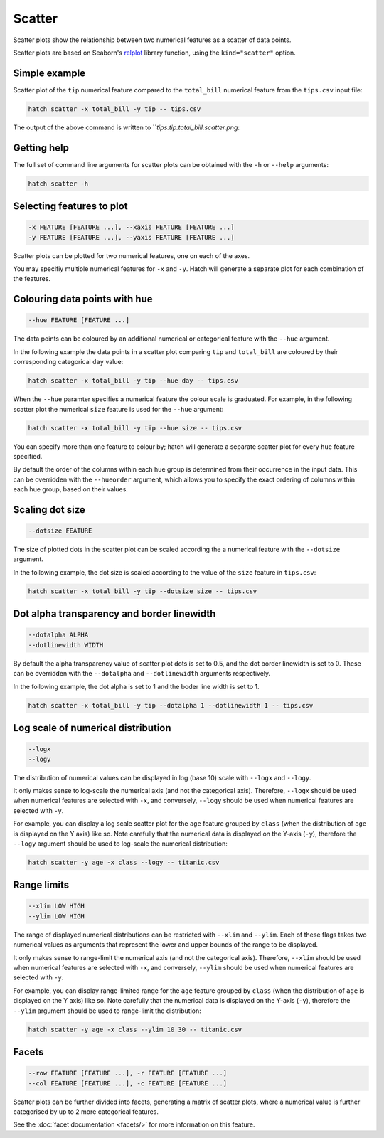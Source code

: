 Scatter
*********

Scatter plots show the relationship between two numerical features as a scatter of data points.

Scatter plots are based on Seaborn's `relplot <https://seaborn.pydata.org/generated/seaborn.relplot.html/>`_ library function, using the ``kind="scatter"`` option.

Simple example
==============

Scatter plot of the ``tip`` numerical feature compared to the ``total_bill`` numerical feature from the ``tips.csv`` input file:

.. code-block:: bash

    hatch scatter -x total_bill -y tip -- tips.csv 

The output of the above command is written to ```tips.tip.total_bill.scatter.png`:

.. image:: ../images/tips.tip.total_bill.scatter.png
       :width: 600px
       :height: 600px
       :align: center
       :alt: Scatter plot comparing tip to total_bill in the tips.csv file 

Getting help
============

The full set of command line arguments for scatter plots can be obtained with the ``-h`` or ``--help``
arguments:

.. code-block:: bash

    hatch scatter -h

Selecting features to plot
==========================

.. code-block:: 

  -x FEATURE [FEATURE ...], --xaxis FEATURE [FEATURE ...]
  -y FEATURE [FEATURE ...], --yaxis FEATURE [FEATURE ...]

Scatter plots can be plotted for two numerical features, one on each of the axes.

You may specifiy multiple numerical features for ``-x`` and ``-y``. 
Hatch will generate a separate plot for each combination of the features. 

Colouring data points with hue 
==============================

.. code-block:: 

  --hue FEATURE [FEATURE ...]

The data points can be coloured by an additional numerical or categorical feature with the ``--hue`` argument.

In the following example the data points in a scatter plot comparing ``tip`` and ``total_bill`` are
coloured by their corresponding categorical ``day`` value: 

.. code-block:: bash

    hatch scatter -x total_bill -y tip --hue day -- tips.csv 

.. image:: ../images/tips.tip.total_bill.day.scatter.png
       :width: 600px
       :height: 600px
       :align: center
       :alt: Scatter plot comparing tip and total_bill coloured by day 

When the ``--hue`` paramter specifies a numerical feature the colour scale is graduated.
For example, in the following scatter plot the numerical ``size`` feature is used for the ``--hue``
argument:

.. code-block:: bash

    hatch scatter -x total_bill -y tip --hue size -- tips.csv 

.. image:: ../images/tips.tip.total_bill.size.scatter.png
       :width: 600px
       :height: 600px
       :align: center
       :alt: Scatter plot comparing tip and total_bill coloured by size 

You can specify more than one feature to colour by; hatch will generate a separate scatter plot for every ``hue`` feature specified.

By default the order of the columns within each hue group is determined from their occurrence in the input data. 
This can be overridden with the ``--hueorder`` argument, which allows you to specify the exact ordering of columns within each hue group, based on their values. 

Scaling dot size
================

.. code-block:: 

    --dotsize FEATURE 

The size of plotted dots in the scatter plot can be scaled according the a numerical feature with the ``--dotsize`` argument.

In the following example, the dot size is scaled according to the value of the ``size`` feature
in ``tips.csv``:

.. code-block:: bash

    hatch scatter -x total_bill -y tip --dotsize size -- tips.csv

.. image:: ../images/tips.tip.total_bill.scatter.dotsize.png
       :width: 600px
       :height: 600px
       :align: center
       :alt: Scatter plot comparing tip and total_bill with dot size scaled by size 

Dot alpha transparency and border linewidth
===========================================

.. code-block:: 

    --dotalpha ALPHA 
    --dotlinewidth WIDTH

By default the alpha transparency value of scatter plot dots is set to 0.5, and the dot border linewidth is set to 0. These can be overridden with the ``--dotalpha`` and ``--dotlinewidth`` arguments
respectively.

In the following example, the dot alpha is set to 1 and the boder line width is set to 1.

.. code-block:: bash

    hatch scatter -x total_bill -y tip --dotalpha 1 --dotlinewidth 1 -- tips.csv

.. image:: ../images/tips.tip.total_bill.scatter.dotalpha.dotlinewidth.png
       :width: 600px
       :height: 600px
       :align: center
       :alt: Scatter plot comparing tip and total_bill with dot alpha set to 1 and dot line width set to 1

Log scale of numerical distribution 
===================================

.. code-block:: 

  --logx
  --logy

The distribution of numerical values can be displayed in log (base 10) scale with ``--logx`` and ``--logy``. 

It only makes sense to log-scale the numerical axis (and not the categorical axis). Therefore, ``--logx`` should be used when numerical features are selected with ``-x``, and
conversely, ``--logy`` should be used when numerical features are selected with ``-y``.

For example, you can display a log scale scatter plot for the ``age`` feature grouped by ``class`` (when the distribution of ``age`` is displayed on the Y axis) like so. Note carefully that the numerical data is displayed on the Y-axis (``-y``), therefore the ``--logy`` argument should be used to log-scale the numerical distribution:

.. code-block:: bash

    hatch scatter -y age -x class --logy -- titanic.csv 

Range limits
============

.. code-block:: 

  --xlim LOW HIGH 
  --ylim LOW HIGH

The range of displayed numerical distributions can be restricted with ``--xlim`` and ``--ylim``. Each of these flags takes two numerical values as arguments that represent the lower and upper bounds of the range to be displayed.

It only makes sense to range-limit the numerical axis (and not the categorical axis). Therefore, ``--xlim`` should be used when numerical features are selected with ``-x``, and
conversely, ``--ylim`` should be used when numerical features are selected with ``-y``.

For example, you can display range-limited range for the ``age`` feature grouped by ``class`` (when the distribution of ``age`` is displayed on the Y axis) like so.
Note carefully that the numerical 
data is displayed on the Y-axis (``-y``), therefore the ``--ylim`` argument should be used to range-limit the distribution: 

.. code-block:: bash

    hatch scatter -y age -x class --ylim 10 30 -- titanic.csv

Facets
======

.. code-block:: 

 --row FEATURE [FEATURE ...], -r FEATURE [FEATURE ...]
 --col FEATURE [FEATURE ...], -c FEATURE [FEATURE ...]

Scatter plots can be further divided into facets, generating a matrix of scatter plots, where a numerical value is
further categorised by up to 2 more categorical features.

See the :doc:`facet documentation <facets/>` for more information on this feature.
